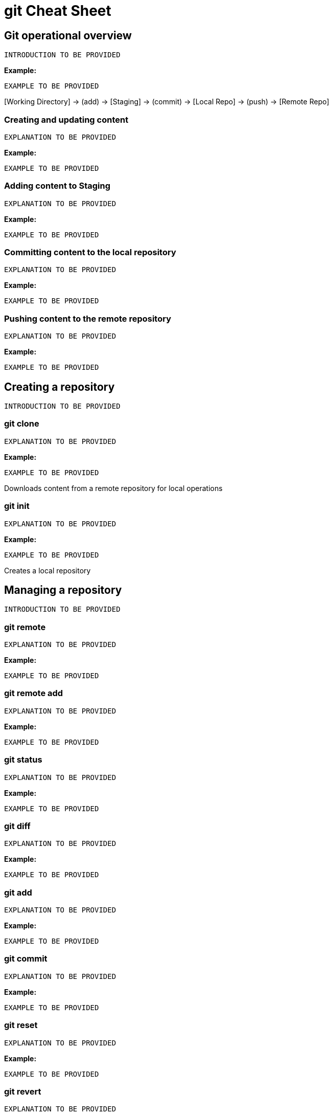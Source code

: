 = git Cheat Sheet
:experimental: true
:product-name:
:version: 1.0.0

== Git operational overview

`INTRODUCTION TO BE PROVIDED`

*Example:*

`EXAMPLE TO BE PROVIDED`

{empty}[Working Directory] → (add) → [Staging] → (commit) → [Local Repo] → (push) → [Remote Repo]

=== Creating and updating content

`EXPLANATION TO BE PROVIDED`

*Example:*

`EXAMPLE TO BE PROVIDED`

=== Adding content to Staging
`EXPLANATION TO BE PROVIDED`

*Example:*

`EXAMPLE TO BE PROVIDED`

=== Committing content to the local repository
`EXPLANATION TO BE PROVIDED`

*Example:*

`EXAMPLE TO BE PROVIDED`

=== Pushing content to the remote repository
`EXPLANATION TO BE PROVIDED`

*Example:*

`EXAMPLE TO BE PROVIDED`

== Creating a repository

`INTRODUCTION TO BE PROVIDED`

=== git clone

`EXPLANATION TO BE PROVIDED`

*Example:*

`EXAMPLE TO BE PROVIDED`

Downloads content from a remote repository for local operations

=== git init

`EXPLANATION TO BE PROVIDED`

*Example:*

`EXAMPLE TO BE PROVIDED`

Creates a local repository

== Managing a repository

`INTRODUCTION TO BE PROVIDED`

=== git remote

`EXPLANATION TO BE PROVIDED`

*Example:*

`EXAMPLE TO BE PROVIDED`

=== git remote add

`EXPLANATION TO BE PROVIDED`

*Example:*

`EXAMPLE TO BE PROVIDED`

=== git status

`EXPLANATION TO BE PROVIDED`

*Example:*

`EXAMPLE TO BE PROVIDED`

=== git diff

`EXPLANATION TO BE PROVIDED`

*Example:*

`EXAMPLE TO BE PROVIDED`

=== git add

`EXPLANATION TO BE PROVIDED`

*Example:*

`EXAMPLE TO BE PROVIDED`

=== git commit

`EXPLANATION TO BE PROVIDED`

*Example:*

`EXAMPLE TO BE PROVIDED`

=== git reset

`EXPLANATION TO BE PROVIDED`

*Example:*

`EXAMPLE TO BE PROVIDED`

=== git revert

`EXPLANATION TO BE PROVIDED`

*Example:*

`EXAMPLE TO BE PROVIDED`

=== git fetch

`EXPLANATION TO BE PROVIDED`

*Example:*

`EXAMPLE TO BE PROVIDED`

=== git push

`EXPLANATION TO BE PROVIDED`

*Example:*

`EXAMPLE TO BE PROVIDED`

=== git pull

`EXPLANATION TO BE PROVIDED`

*Example:*

`EXAMPLE TO BE PROVIDED`

== Merging and rebasing files

`INTRODUCTION TO BE PROVIDED`

=== git merge

`EXPLANATION TO BE PROVIDED`

*Example:*

`EXAMPLE TO BE PROVIDED`

=== git mergetool

`EXPLANATION TO BE PROVIDED`

*Example:*

`EXAMPLE TO BE PROVIDED`

=== git rebase

`EXPLANATION TO BE PROVIDED`

*Example:*

`EXAMPLE TO BE PROVIDED`

== Viewing history of files in a repository

`INTRODUCTION TO BE PROVIDED`

=== git log

`EXPLANATION TO BE PROVIDED`

*Example:*

`EXAMPLE TO BE PROVIDED`

=== git blame

`EXPLANATION TO BE PROVIDED`

*Example:*

`EXAMPLE TO BE PROVIDED`

== Branch, commit and tag management

`INTRODUCTION TO BE PROVIDED`

=== git branch

`EXPLANATION TO BE PROVIDED`

*Example:*

`EXAMPLE TO BE PROVIDED`

=== git checkout

`EXPLANATION TO BE PROVIDED`

*Example:*

`EXAMPLE TO BE PROVIDED`

=== git tag

`EXPLANATION TO BE PROVIDED`

*Example:*

`EXAMPLE TO BE PROVIDED`

== Merging and rebasing

`INTRODUCTION TO BE PROVIDED`

=== git merge
`EXPLANATION TO BE PROVIDED`

*Example:*

`EXAMPLE TO BE PROVIDED`

=== git mergetool
`EXPLANATION TO BE PROVIDED`

*Example:*

`EXAMPLE TO BE PROVIDED`

=== git rebase
`EXPLANATION TO BE PROVIDED`

*Example:*

`EXAMPLE TO BE PROVIDED`

== Conflict resolution

`INTRODUCTION TO BE PROVIDED`

CONFLICT RESOLUTION SUBHEADS TO BE PROVIDED









